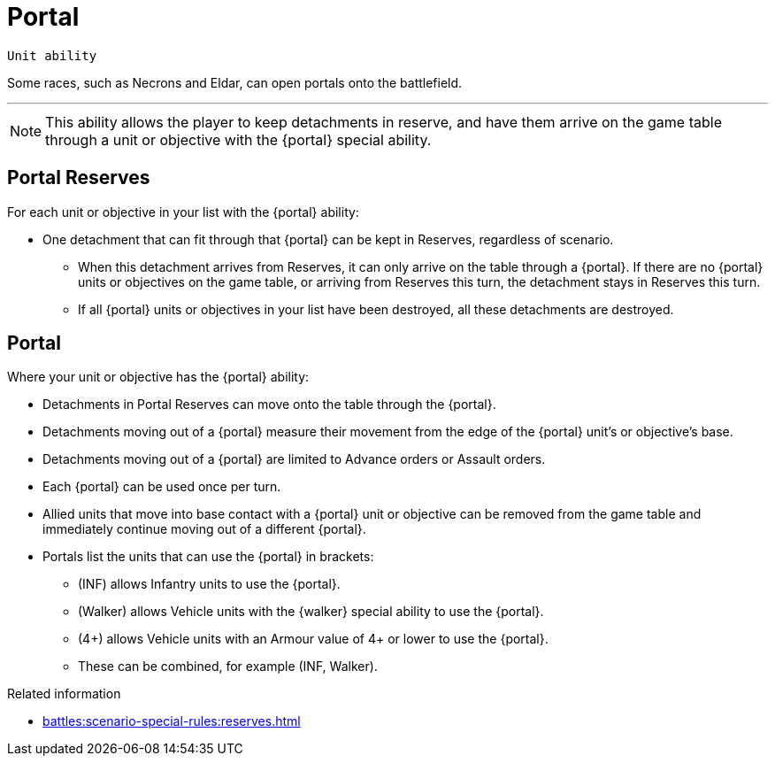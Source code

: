 = Portal

`Unit ability`

Some races, such as Necrons and Eldar, can open portals onto the battlefield.

---

[NOTE]
====
This ability allows the player to keep detachments in reserve, and have them arrive on the game table through a unit or objective with the {portal} special ability.
====

== Portal Reserves

For each unit or objective in your list with the {portal} ability:

* One detachment that can fit through that {portal} can be kept in Reserves, regardless of scenario.
** When this detachment arrives from Reserves, it can only arrive on the table through a {portal}. If there are no {portal} units or objectives on the game table, or arriving from Reserves this turn, the detachment stays in Reserves this turn.
** If all {portal} units or objectives in your list have been destroyed, all these detachments are destroyed.

== Portal

Where your unit or objective has the {portal} ability:

* Detachments in Portal Reserves can move onto the table through the {portal}.
* Detachments moving out of a {portal} measure their movement from the edge of the {portal} unit's or objective's base.
* Detachments moving out of a {portal} are limited to Advance orders or Assault orders.
* Each {portal} can be used once per turn.
* Allied units that move into base contact with a {portal} unit or objective can be removed from the game table and immediately continue moving out of a different {portal}.
* Portals list the units that can use the {portal} in brackets:
** (INF) allows Infantry units to use the {portal}.
** (Walker) allows Vehicle units with the {walker} special ability to use the {portal}.
** (4+) allows Vehicle units with an Armour value of 4+ or lower to use the {portal}.
** These can be combined, for example (INF, Walker).



.Related information
* xref:battles:scenario-special-rules:reserves.adoc[]